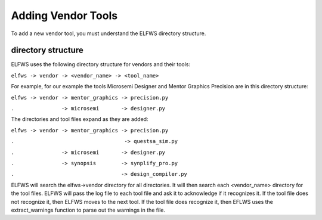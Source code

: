 Adding Vendor Tools
-------------------

To add a new vendor tool, you must understand the ELFWS directory structure.

directory structure
~~~~~~~~~~~~~~~~~~~

ELFWS uses the following directory structure for vendors and their tools:

``elfws -> vendor -> <vendor_name> -> <tool_name>``

For example, for our example the tools Microsemi Designer and Mentor Graphics Precision are in this directory structure:


``elfws -> vendor -> mentor_graphics -> precision.py``
   
``.               -> microsemi       -> designer.py``


The directories and tool files expand as they are added:


``elfws -> vendor -> mentor_graphics -> precision.py``

``.                                   -> questsa_sim.py``

``.               -> microsemi       -> designer.py``

``.               -> synopsis        -> synplify_pro.py``

``.                                  -> design_compiler.py``


ELFWS will search the elfws->vendor directory for all directories.
It will then search each <vendor_name> directory for the tool files.
ELFWS will pass the log file to each tool file and ask it to acknowledge if it recognizes it.
If the tool file does not recognize it, then ELFWS moves to the next tool.
If the tool file does recognize it, then EFLWS uses the extract_warnings function to parse out the warnings in the file.


